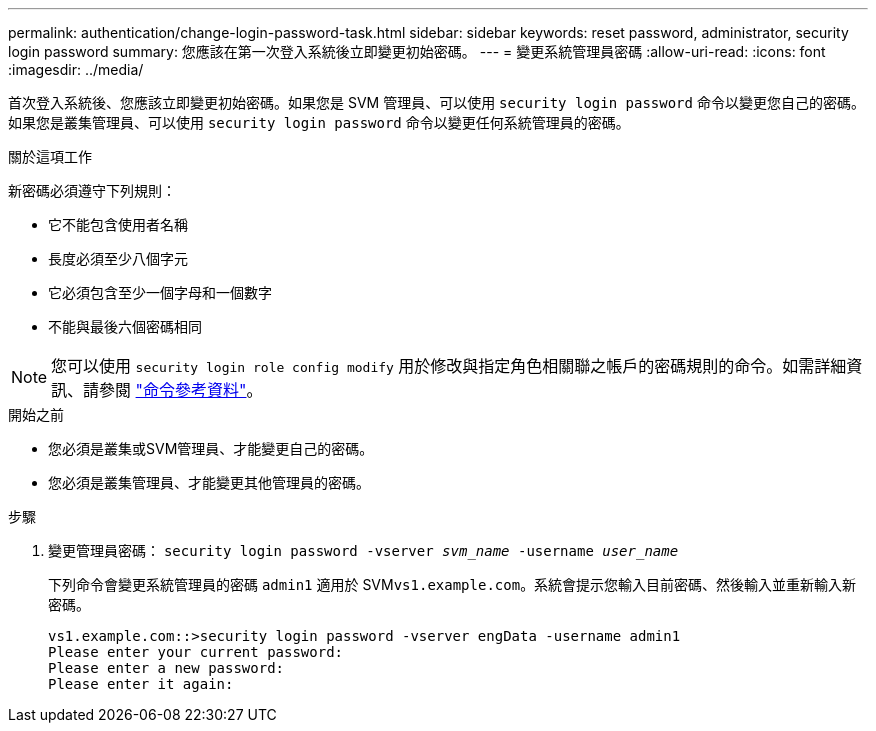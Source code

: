 ---
permalink: authentication/change-login-password-task.html 
sidebar: sidebar 
keywords: reset password, administrator, security login password 
summary: 您應該在第一次登入系統後立即變更初始密碼。 
---
= 變更系統管理員密碼
:allow-uri-read: 
:icons: font
:imagesdir: ../media/


[role="lead"]
首次登入系統後、您應該立即變更初始密碼。如果您是 SVM 管理員、可以使用 `security login password` 命令以變更您自己的密碼。如果您是叢集管理員、可以使用 `security login password` 命令以變更任何系統管理員的密碼。

.關於這項工作
新密碼必須遵守下列規則：

* 它不能包含使用者名稱
* 長度必須至少八個字元
* 它必須包含至少一個字母和一個數字
* 不能與最後六個密碼相同



NOTE: 您可以使用 `security login role config modify` 用於修改與指定角色相關聯之帳戶的密碼規則的命令。如需詳細資訊、請參閱 link:https://docs.netapp.com/us-en/ontap-cli-9141/security-login-role-config-modify.html["命令參考資料"^]。

.開始之前
* 您必須是叢集或SVM管理員、才能變更自己的密碼。
* 您必須是叢集管理員、才能變更其他管理員的密碼。


.步驟
. 變更管理員密碼： `security login password -vserver _svm_name_ -username _user_name_`
+
下列命令會變更系統管理員的密碼 `admin1` 適用於 SVM``vs1.example.com``。系統會提示您輸入目前密碼、然後輸入並重新輸入新密碼。

+
[listing]
----
vs1.example.com::>security login password -vserver engData -username admin1
Please enter your current password:
Please enter a new password:
Please enter it again:
----

